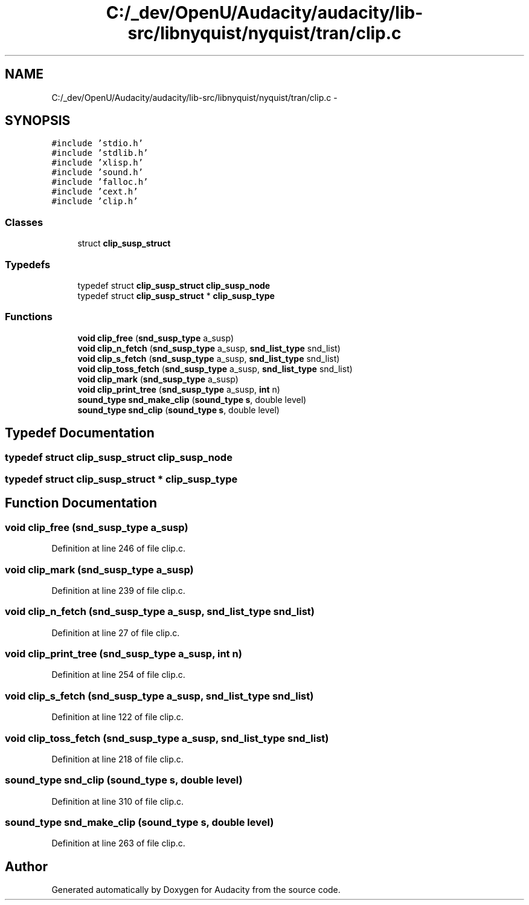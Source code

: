 .TH "C:/_dev/OpenU/Audacity/audacity/lib-src/libnyquist/nyquist/tran/clip.c" 3 "Thu Apr 28 2016" "Audacity" \" -*- nroff -*-
.ad l
.nh
.SH NAME
C:/_dev/OpenU/Audacity/audacity/lib-src/libnyquist/nyquist/tran/clip.c \- 
.SH SYNOPSIS
.br
.PP
\fC#include 'stdio\&.h'\fP
.br
\fC#include 'stdlib\&.h'\fP
.br
\fC#include 'xlisp\&.h'\fP
.br
\fC#include 'sound\&.h'\fP
.br
\fC#include 'falloc\&.h'\fP
.br
\fC#include 'cext\&.h'\fP
.br
\fC#include 'clip\&.h'\fP
.br

.SS "Classes"

.in +1c
.ti -1c
.RI "struct \fBclip_susp_struct\fP"
.br
.in -1c
.SS "Typedefs"

.in +1c
.ti -1c
.RI "typedef struct \fBclip_susp_struct\fP \fBclip_susp_node\fP"
.br
.ti -1c
.RI "typedef struct \fBclip_susp_struct\fP * \fBclip_susp_type\fP"
.br
.in -1c
.SS "Functions"

.in +1c
.ti -1c
.RI "\fBvoid\fP \fBclip_free\fP (\fBsnd_susp_type\fP a_susp)"
.br
.ti -1c
.RI "\fBvoid\fP \fBclip_n_fetch\fP (\fBsnd_susp_type\fP a_susp, \fBsnd_list_type\fP snd_list)"
.br
.ti -1c
.RI "\fBvoid\fP \fBclip_s_fetch\fP (\fBsnd_susp_type\fP a_susp, \fBsnd_list_type\fP snd_list)"
.br
.ti -1c
.RI "\fBvoid\fP \fBclip_toss_fetch\fP (\fBsnd_susp_type\fP a_susp, \fBsnd_list_type\fP snd_list)"
.br
.ti -1c
.RI "\fBvoid\fP \fBclip_mark\fP (\fBsnd_susp_type\fP a_susp)"
.br
.ti -1c
.RI "\fBvoid\fP \fBclip_print_tree\fP (\fBsnd_susp_type\fP a_susp, \fBint\fP n)"
.br
.ti -1c
.RI "\fBsound_type\fP \fBsnd_make_clip\fP (\fBsound_type\fP \fBs\fP, double level)"
.br
.ti -1c
.RI "\fBsound_type\fP \fBsnd_clip\fP (\fBsound_type\fP \fBs\fP, double level)"
.br
.in -1c
.SH "Typedef Documentation"
.PP 
.SS "typedef struct \fBclip_susp_struct\fP  \fBclip_susp_node\fP"

.SS "typedef struct \fBclip_susp_struct\fP * \fBclip_susp_type\fP"

.SH "Function Documentation"
.PP 
.SS "\fBvoid\fP clip_free (\fBsnd_susp_type\fP a_susp)"

.PP
Definition at line 246 of file clip\&.c\&.
.SS "\fBvoid\fP clip_mark (\fBsnd_susp_type\fP a_susp)"

.PP
Definition at line 239 of file clip\&.c\&.
.SS "\fBvoid\fP clip_n_fetch (\fBsnd_susp_type\fP a_susp, \fBsnd_list_type\fP snd_list)"

.PP
Definition at line 27 of file clip\&.c\&.
.SS "\fBvoid\fP clip_print_tree (\fBsnd_susp_type\fP a_susp, \fBint\fP n)"

.PP
Definition at line 254 of file clip\&.c\&.
.SS "\fBvoid\fP clip_s_fetch (\fBsnd_susp_type\fP a_susp, \fBsnd_list_type\fP snd_list)"

.PP
Definition at line 122 of file clip\&.c\&.
.SS "\fBvoid\fP clip_toss_fetch (\fBsnd_susp_type\fP a_susp, \fBsnd_list_type\fP snd_list)"

.PP
Definition at line 218 of file clip\&.c\&.
.SS "\fBsound_type\fP snd_clip (\fBsound_type\fP s, double level)"

.PP
Definition at line 310 of file clip\&.c\&.
.SS "\fBsound_type\fP snd_make_clip (\fBsound_type\fP s, double level)"

.PP
Definition at line 263 of file clip\&.c\&.
.SH "Author"
.PP 
Generated automatically by Doxygen for Audacity from the source code\&.
